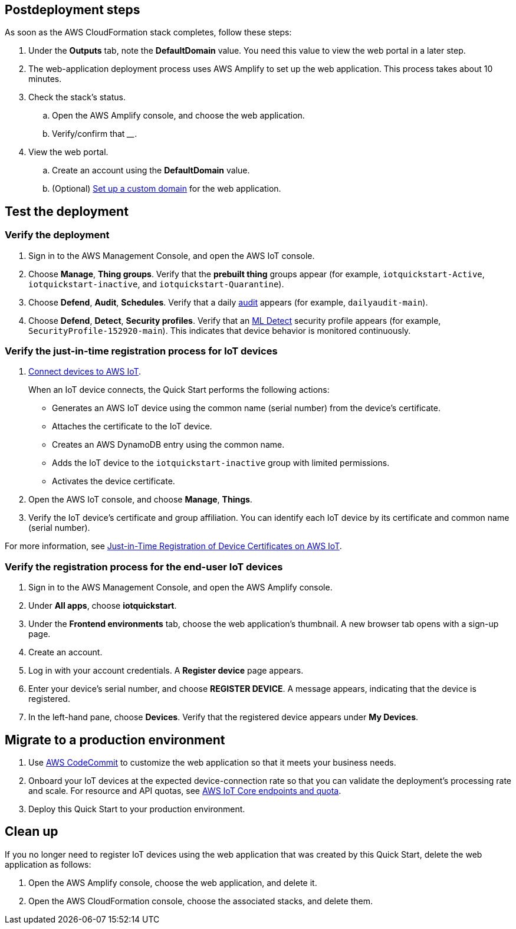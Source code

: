 == Postdeployment steps

As soon as the AWS CloudFormation stack completes, follow these steps:

. Under the *Outputs* tab, note the *DefaultDomain* value. You need this value to view the web portal in a later step. 
. The web-application deployment process uses AWS Amplify to set up the web application. This process takes about 10 minutes.
. Check the stack's status. 
.. Open the AWS Amplify console, and choose the web application.
.. Verify/confirm that ____.
. View the web portal.
.. Create an account using the *DefaultDomain* value. 
.. (Optional) https://docs.aws.amazon.com/amplify/latest/userguide/custom-domains.html[Set up a custom domain^] for the web application.

//TODO Miles, Step 2 above doesn't state any user action. How do we deploy the web application?

//TODO Miles, Please clarify exactly what we do (and see) in each of these steps.

//TODO Miles, Are these steps in the order we need to do them? For example, should we do the step that requires the DefaultDomain value immediately after we've noted that value?

//TODO Miles, Are the substeps nested correctly? They don't all seem completely logical to me.

//TODO Miles, Is "web portal" the same thing as the "web application"? If so, change all references to "web application."

== Test the deployment

=== Verify the deployment

. Sign in to the AWS Management Console, and open the AWS IoT console.

. Choose *Manage*, *Thing groups*. Verify that the *prebuilt thing* groups appear (for example, `iotquickstart-Active`, `iotquickstart-inactive`, and `iotquickstart-Quarantine`).

. Choose *Defend*, *Audit*, *Schedules*. Verify that a daily https://docs.aws.amazon.com/iot/latest/developerguide/device-defender-audit.html[audit^] appears (for example, `dailyaudit-main`).

. Choose *Defend*, *Detect*, *Security profiles*. Verify that an https://docs.aws.amazon.com/iot/latest/developerguide/dd-detect-ml.html[ML Detect^] security profile appears (for example, `SecurityProfile-152920-main`). This indicates that device behavior is monitored continuously.

=== Verify the just-in-time registration process for IoT devices

//TODO Miles, Since Step 1 is "Connect devices," this procedure isn't truly testing or verification (as the heading and subheading indicate). Which of these steps belong in the postdeployment section?

. https://docs.aws.amazon.com/iot/latest/developerguide/iot-connect-devices.html[Connect devices to AWS IoT^].
+
When an IoT device connects, the Quick Start performs the following actions: 
+
* Generates an AWS IoT device using the common name (serial number) from the device's certificate.
* Attaches the certificate to the IoT device.
* Creates an AWS DynamoDB entry using the common name.
* Adds the IoT device to the `iotquickstart-inactive` group with limited permissions.
* Activates the device certificate.
+
. Open the AWS IoT console, and choose *Manage*, *Things*. 
. Verify the IoT device's certificate and group affiliation. You can identify each IoT device by its certificate and common name (serial number).

For more information, see https://aws.amazon.com/blogs/iot/just-in-time-registration-of-device-certificates-on-aws-iot/[Just-in-Time Registration of Device Certificates on AWS IoT^].

//TODO Miles, Are we doing these steps over and over for one device after another? 

//TODO Miles, Is "activating" the device certificate the same as "registering" it?

=== Verify the registration process for the end-user IoT devices 
// TODO Miles, You inserted the comment, "This needs to be completed before the other items in this same doc" here. Do we need to change the order of the sections? The postdeployment and testing sections need crisper organization throughout.
. Sign in to the AWS Management Console, and open the AWS Amplify console.  
. Under *All apps*, choose *iotquickstart*.
. Under the *Frontend environments* tab, choose the web application's thumbnail. A new browser tab opens with a sign-up page.
. Create an account.
. Log in with your account credentials. A *Register device* page appears.
. Enter your device's serial number, and choose *REGISTER DEVICE*. A message appears, indicating that the device is registered.
. In the left-hand pane, choose *Devices*. Verify that the registered device appears under *My Devices*.

//TODO Miles, Are we doing these steps over and over for one device after another? 

//TODO Miles, What's an "end-user IoT device" (vs. just "IoT device" or "your device")?

== Migrate to a production environment

. Use https://docs.aws.amazon.com/codecommit/latest/userguide/welcome.html[AWS CodeCommit] to customize the web application so that it meets your business needs.

. Onboard your IoT devices at the expected device-connection rate so that you can validate the deployment's processing rate and scale. For resource and API quotas, see https://docs.aws.amazon.com/general/latest/gr/iot-core.html[AWS IoT Core endpoints and quota^].

. Deploy this Quick Start to your production environment.

//TODO Miles, How is Step 1 related to migrating to a production environment? Should this step go in a section called "Customize the web application"? 

//TODO Miles, Step 2 doesn't seem related to migrating to a production environment either. Should this go under "Postdeployment steps"?

//TODO Miles, For Step 3, do we follow the same steps documented under "Launch the Quick Start"? What do people need to know about migrating to a production environment? We need to give a bit of context here—and earlier if we weren't supposed to launch to production at first.

== Clean up

//TODO Miles, Why do this clean up? What are the consequences if we don't? If we want to reinstall it later, how do we do that?

If you no longer need to register IoT devices using the web application that was created by this Quick Start, delete the web application as follows:

. Open the AWS Amplify console, choose the web application, and delete it.
. Open the AWS CloudFormation console, choose the associated stacks, and delete them.

//TODO Miles, Will everyone know what the "associated stacks" are?